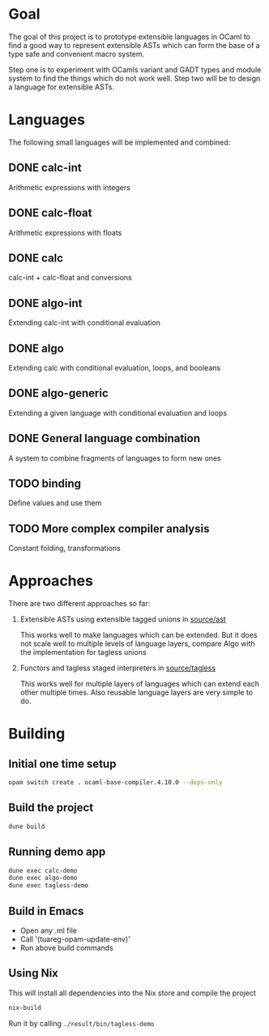 
#+STARTUP: indent
#+STARTUP: showeverything

* Goal

The goal of this project is to prototype extensible languages in OCaml to find a
good way to represent extensible ASTs which can form the base of a type safe and
convenient macro system.

Step one is to experiment with OCamls variant and GADT types and module system
to find the things which do not work well. Step two will be to design a language
for extensible ASTs.

* Languages

The following small languages will be implemented and combined:

** DONE calc-int
Arithmetic expressions with integers
** DONE calc-float
Arithmetic expressions with floats
** DONE calc
calc-int + calc-float and conversions
** DONE algo-int
Extending calc-int with conditional evaluation
** DONE algo
Extending calc with conditional evaluation, loops, and booleans
** DONE algo-generic
Extending a given language with conditional evaluation and loops
** DONE General language combination
A system to combine fragments of languages to form new ones
** TODO binding
Define values and use them
** TODO More complex compiler analysis
Constant folding, transformations

* Approaches

There are two different approaches so far:
1. Extensible ASTs using extensible tagged unions in [[file:source/ast/][source/ast]]

   This works well to make languages which can be extended. But it does not
   scale well to multiple levels of language layers, compare Algo with the
   implementation for tagless unions
   
2. Functors and tagless staged interpreters in [[file:source/tagless/][source/tagless]]

   This works well for multiple layers of languages which can extend each other
   multiple times. Also reusable language layers are very simple to do.


* Building

** Initial one time setup

#+begin_src sh
opam switch create . ocaml-base-compiler.4.10.0 --deps-only
#+end_src

** Build the project

#+begin_src sh
dune build
#+end_src

** Running demo app

#+begin_src sh
dune exec calc-demo
dune exec algo-demo
dune exec tagless-demo
#+end_src

** Build in Emacs

- Open any .ml file
- Call '(tuareg-opam-update-env)'
- Run above build commands

** Using Nix

This will install all dependencies into the Nix store and compile the project

#+begin_src sh
nix-build
#+end_src

Run it by calling =./result/bin/tagless-demo=

